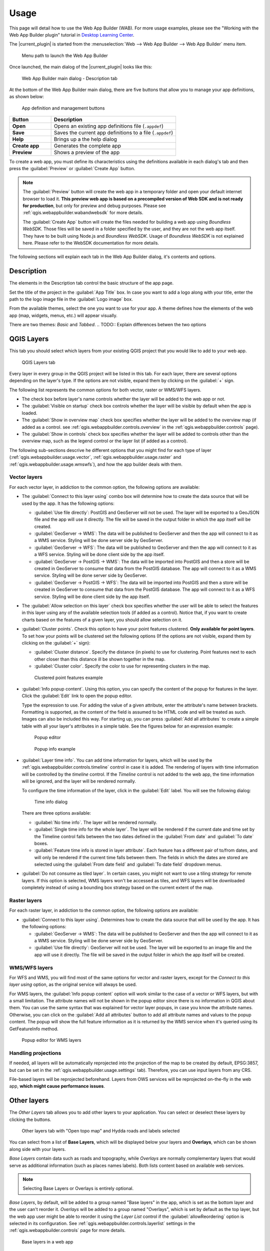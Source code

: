 .. _qgis.webappbuilder.usage:

Usage
=====

This page will detail how to use the Web App Builder (WAB). For more usage examples, please see the "Working with the Web App Builder plugin" tutorial in `Desktop Learning Center <https://connect.boundlessgeo.com/Learn/Boundless-Desktop-Learning>`_.

The |current_plugin| is started from the :menuselection:`Web --> Web App Builder --> Web App Builder` menu item.

.. TODO:: Update figure
.. figure:: img/menu.png

   Menu path to launch the Web App Builder

Once launched, the main dialog of the |current_plugin| looks like this:

.. figure:: img/maindialog.png

   Web App Builder main dialog - Description tab

At the bottom of the Web App Builder main dialog, there are five buttons that allow you to manage your app definitions, as shown below:

.. figure:: img/builderbuttons.png

   App definition and management buttons

.. list-table::
   :header-rows: 1
   :stub-columns: 1
   :widths: 20 60
   :class: non-responsive

   * - Button
     - Description
   * - Open
     - Opens an existing app definitions file (``.appdef``)
   * - Save
     - Saves the current app definitions to a file (``.appdef``)
   * - Help
     - Brings up a the help dialog
   * - Create app
     - Generates the complete app
   * - Preview
     - Shows a preview of the app

To create a web app, you must define its characteristics using the definitions available in each dialog's tab and then press the :guilabel:`Preview` or :guilabel:`Create App` button.

.. note::

   The :guilabel:`Preview` button will create the web app in a temporary folder and open your default internet browser to load it. **This preview web app is based on a precompiled version of Web SDK and is not ready for production**, but only for preview and debug purposes. Please see :ref:`qgis.webappbuilder.wabandwebsdk` for more details.

   The :guilabel:`Create App` button will create the files needed for building a web app using *Boundless WebSDK*. Those files will be saved in a folder specified by the user, and they are not the web app itself. They have to be built using Node.js and *Boundless WebSDK*. Usage of *Boundless WebSDK* is not explained here. Please refer to the WebSDK documentation for more details.

The following sections will explain each tab in the Web App Builder dialog, it's contents and options.

Description
-----------

The elements in the Description tab control the basic structure of the app page.

Set the title of the project in the :guilabel:`App Title` box. In case you want to add a logo along with your title, enter the path to the logo image file in the :guilabel:`Logo image` box.

From the available themes, select the one you want to use for your app. A theme defines how the elements of the web app (map, widgets, menus, etc.) will appear visually.

There are two themes: *Basic* and *Tabbed*.
.. TODO:: Explain differences betwen the two options 

.. _qgis.webappbuilder.usage.qgislayers:

QGIS Layers
-----------

This tab you should select which layers from your existing QGIS project that you would like to add to your web app.

.. figure:: img/qgislayers.png

   QGIS Layers tab

Every layer in every group in the QGIS project will be listed in this tab. For each layer, there are several options depending on the layer's type. If the options are not visible, expand them by clicking on the :guilabel:`+` sign.

The following list represents the common options for both vector, raster or WMS/WFS layers.

* The check box before layer's name controls whether the layer will be added to the web app or not.
* The :guilabel:`Visible on startup` check box controls whether the layer will be visible by default when the app is loaded.
* The :guilabel:`Show in overview map` check box specifies whether the layer will be added to the overview map (if added as a control. see :ref:`qgis.webappbuilder.controls.overview` in the :ref:`qgis.webappbuilder.controls` page).
* The :guilabel:`Show in controls` check box specifies whether the layer will be added to controls other than the overview map, such as the legend control or the layer list (if added as a control).

The following sub-sections descrive he different options that you might find for each type of layer (:ref:`qgis.webappbuilder.usage.vector`, :ref:`qgis.webappbuilder.usage.raster` and :ref:`qgis.webappbuilder.usage.wmswfs`), and how the app builder deals with them.

.. _qgis.webappbuilder.usage.vector:

Vector layers
~~~~~~~~~~~~~

For each vector layer, in addiction to the common option, the following options are available:

* The :guilabel:`Connect to this layer using` combo box will determine how to create the data source that will be used by the app. It has the following options:

  * :guilabel:`Use file directly`: PostGIS and GeoServer will not be used. The layer will be exported to a GeoJSON file and the app will use it directly. The file will be saved in the output folder in which the app itself will be created.

  * :guilabel:`GeoServer -> WMS`: The data will be published to GeoServer and then the app will connect to it as a WMS service. Styling will be done server side by GeoServer.

  * :guilabel:`GeoServer -> WFS`: The data will be published to GeoServer and then the app will connect to it as a WFS service. Styling will be done client side by the app itself.

  * :guilabel:`GeoServer -> PostGIS -> WMS`: The data will be imported into PostGIS and then a store will be created in GeoServer to consume that data from the PostGIS database. The app will connect to it as a WMS service. Styling will be done server side by GeoServer.

  * :guilabel:`GeoServer -> PostGIS -> WFS`: The data will be imported into PostGIS and then a store will be created in GeoServer to consume that data from the PostGIS database. The app will connect to it as a WFS service. Styling will be done client side by the app itself.

* The :guilabel:`Allow selection on this layer` check box specifies whether the user will be able to select the features in this layer using any of the available selection tools (if added as a control). Notice that, if you want to create charts based on the features of a given layer, you should allow selection on it.

* :guilabel:`Cluster points`. Check this option to have your point features clustered. **Only available for point layers**. To set how your points will be clustered set the following options (If the options are not visible, expand them by clicking on the :guilabel:`+` sign):

  * :guilabel:`Cluster distance`. Specify the distance (in pixels) to use for clustering. Point features next to each other closer than this distance ill be shown together in the map.

  * :guilabel:`Cluster color`. Specify the color to use for representing clusters in the map.

  .. figure:: img/cluster_point_example.png

     Clustered point features example

* :guilabel:`Info popup content`. Using this option, you can specify the content of the popup for features in the layer. Click the :guilabel:`Edit` link to open the popup editor.
  
  Type the expression to use. For adding the value of a given attribute, enter the attribute's name between brackets. Formatting is supported, as the content of the field is assumed to be HTML code and will be treated as such. Images can also be included this way. For starting up, you can press :guilabel:`Add all attributes` to create a simple table with all your layer's attributes in a simple table. See the figures below for an expression example:
  
  .. TODO:: update image with example
  .. figure:: img/popupeditor.png

     Popup editor
     
  .. figure:: img/popup_example.png

     Popup info example

* :guilabel:`Layer time info`. You can add time information for layers, which will be used by the :ref:`qgis.webappbuilder.controls.timeline` control in case it is added. The rendering of layers with time information will be controlled by the *timeline* control. If the *Timeline* control is not added to the web app, the time information will be ignored, and the layer will be rendered normally.

  To configure the time information of the layer, click in the  :guilabel:`Edit` label. You will see the following dialog:

  .. figure:: img/timeinfodialog.png

     Time info dialog

  There are three options available:
  
  * :guilabel:`No time info`. The layer will be rendered normally.
  * :guilabel:`Single time info for the whole layer`. The layer will be rendered if the current date and time set by the Timeline control falls between the two dates defined in the :guilabel:`From date` and :guilabel:`To date` boxes.
  * :guilabel:`Feature time info is stored in layer attribute`. Each feature has a different pair of to/from dates, and will only be rendered if the current time falls between them. The fields in which the dates are stored are selected using the :guilabel:`From date field` and :guilabel:`To date field` dropdown menus.

* :guilabel:`Do not consume as tiled layer`. In certain cases, you might not want to use a tiling strategy for remote layers. If this option is selected, WMS layers won't be accessed as tiles, and WFS layers will be downloaded completely instead of using a bounding box strategy based on the current extent of the map.

.. _qgis.webappbuilder.usage.raster:

Raster layers
~~~~~~~~~~~~~

For each raster layer, in addiction to the common option, the following options are available:

* :guilabel:`Connect to this layer using`. Determines how to create the data source that will be used by the app. It has the following options:

  * :guilabel:`GeoServer -> WMS`: The data will be published to GeoServer and then the app will connect to it as a WMS service. Styling will be done server side by GeoServer.

  * :guilabel:`Use file directly`: GeoServer will not be used. The layer will be exported to an image file and the app will use it directly. The file will be saved in the output folder in which the app itself will be created.

.. _qgis.webappbuilder.usage.wmswfs:

WMS/WFS layers
~~~~~~~~~~~~~~

For WFS and WMS, you will find most of the same options for vector and raster layers, except for the *Connect to this layer using* option, as the original service will always be used.

For WMS layers, the :guilabel:`Info popup content` option will work similar to the case of a vector or WFS layers, but with a small limitation. The attribute names will not be shown in the popup editor since there is no information in QGIS about them. You can use the same syntax that was explained for vector layer popups, in case you know the attribute names. Otherwise, you can click on the :guilabel:`Add all attributes` button to add all attribute names and values to the popup content. The popup will show the full feature information as it is returned by the WMS service when it's queried using its GetFeatureInfo method.
  
.. figure:: img/popupeditorwms.png

   Popup editor for WMS layers

Handling projections
~~~~~~~~~~~~~~~~~~~~

If needed, all layers will be automatically reprojected into the projection of the map to be created (by default, EPSG:3857, but can be set in the :ref:`qgis.webappbuilder.usage.settings` tab). Therefore, you can use input layers from any CRS.

File-based layers will be reprojected beforehand. Layers from OWS services will be reprojected on-the-fly in the web app, **which might cause performance issues**.


Other layers
------------

The `Other Layers` tab allows you to add other layers to your application. You can select or deselect these layers by clicking the buttons. 

.. figure:: img/otherlayers.png

   Other layers tab with "Open topo map" and Hydda roads and labels selected

You can select from a list of **Base Layers**, which will be displayed below your layers and **Overlays**, which can be shown along side with your layers.

`Base Layers` contain data such as roads and topography, while `Overlays` are normally complementary layers that would serve as additional information (such as places names labels). Both lists content based on available web services.

.. note:: Selecting Base Layers or Overlays is entirely optional.

`Base Layers`, by default, will be added to a group named "Base layers" in the app, which is set as the bottom layer and the user can't reorder it. `Overlays` will be added to a group named "Overlays", which is set by default as the top layer, but the web app user might be able to reorder it using the `Layer List` control if the :guilabel:`allowReordering` option is selected in its configuration. See :ref:`qgis.webappbuilder.controls.layerlist` settings in the :ref:`qgis.webappbuilder.controls` page for more details.

.. figure:: img/baselayersselector.png

   Base layers in a web app


Controls
--------

The `Controls` tab allows you to select extra elements that you would like to add to your web app. These can be OpenLayers controls that act on the map and appear in it, or other elements that may or may not be directly related to the map data. Their place in the app and their appearance is controlled by the theme.

Controls are activated by clicking their button.

.. figure:: img/controls.png

   Controls tab with Full screen, geocoding and Layers list selected

Some controls can be configured. This is done by right-clicking their corresponding button and selecting the :guilabel:`Configure` option.

.. figure:: img/controlcontext.png

   Right-click a control to access configuration

For a more detailed description of all available controls and their settings see the :ref:`qgis.webappbuilder.controls` page.

Deploy
------

The `Deploy` tab is used to specify where your data will be stored. It has two groups: :guilabel:`PostGIS` and :guilabel:`GeoServer`, where you should insert all the connection information on how to store data to each. They are used only if your data configuration uses PostGIS or GeoServer (as explained in the :ref:`qgis.webappbuilder.usage.qgislayers` section above).

.. figure:: img/deploy.png

   Deploy tab

.. _qgis.webappbuilder.usage.settings:

Settings
--------

The `Settings` tab shows additional configuration for the application:

.. figure:: img/settings.png

   Settings tab

.. list-table::
   :header-rows: 1
   :stub-columns: 1
   :widths: 20 80
   :class: non-responsive

   * - Setting
     - Description
   * - Add permalink functionality
     - Creates URLs with map current Zoom/Extent information allowing the user to share a link with an exact position.
   * - App view CRS
     - The CRS of the finished map. Default is ``EPSG:3857`` (Web Mercator). Can be set to other CRS by clicking the :guilabel:Edit link.   
   * - Extent
     - The extent of the map. There are two options: :guilabel:`Canvas extent`, which uses the current state of the QGIS canvas, or :guilabel:`Fit to Layers extent`, which will calculate the extent based on the union of all the layers in the project.
   * - Group base layers     
     - Whether to put all base layers under a layer group or add them as individual layers.
   * - Max zoom level
     - Maximum zoom level available in the web app, as related to the CRS.
   * - Min zoom level
     - Minimum zoom level available in the web app, as related to the CRS.
   * - Minify JavaScript
     - Minify the JavaScript code generated by the Web App Builder.
   * - Precision for GeoJSON export
     - Number of decimal places to use when exporting features using GeoJSON. Higher numbers increase accuracy but also data size. Default is 2.
   * - Restrict to extent
     - Do not allow the map to be panned outside of the extent.
   * - Show popups on hover
     - When selected, a feature's popup will be shown when the mouse rolls over the feature. Otherwise, the feature will need to be clicked for the popup to display.
   * - Use JSONP for WFS connections.
     - Uses JSONP for WFS connections.
   * - Use layer scale dependent visibility
     - If defined in the QGIS rendering properties, layers will only be visible on the map when they are within the defined scale range.
   * - Use view CRS for WFS connections. 
     - If checked, it will request data for a WFS layer using the CRS of the web app view. Otherwise, it will request the data in the CRS that is used in the QGIS layer, and reproject it client-side before rendering it in the web app view.
